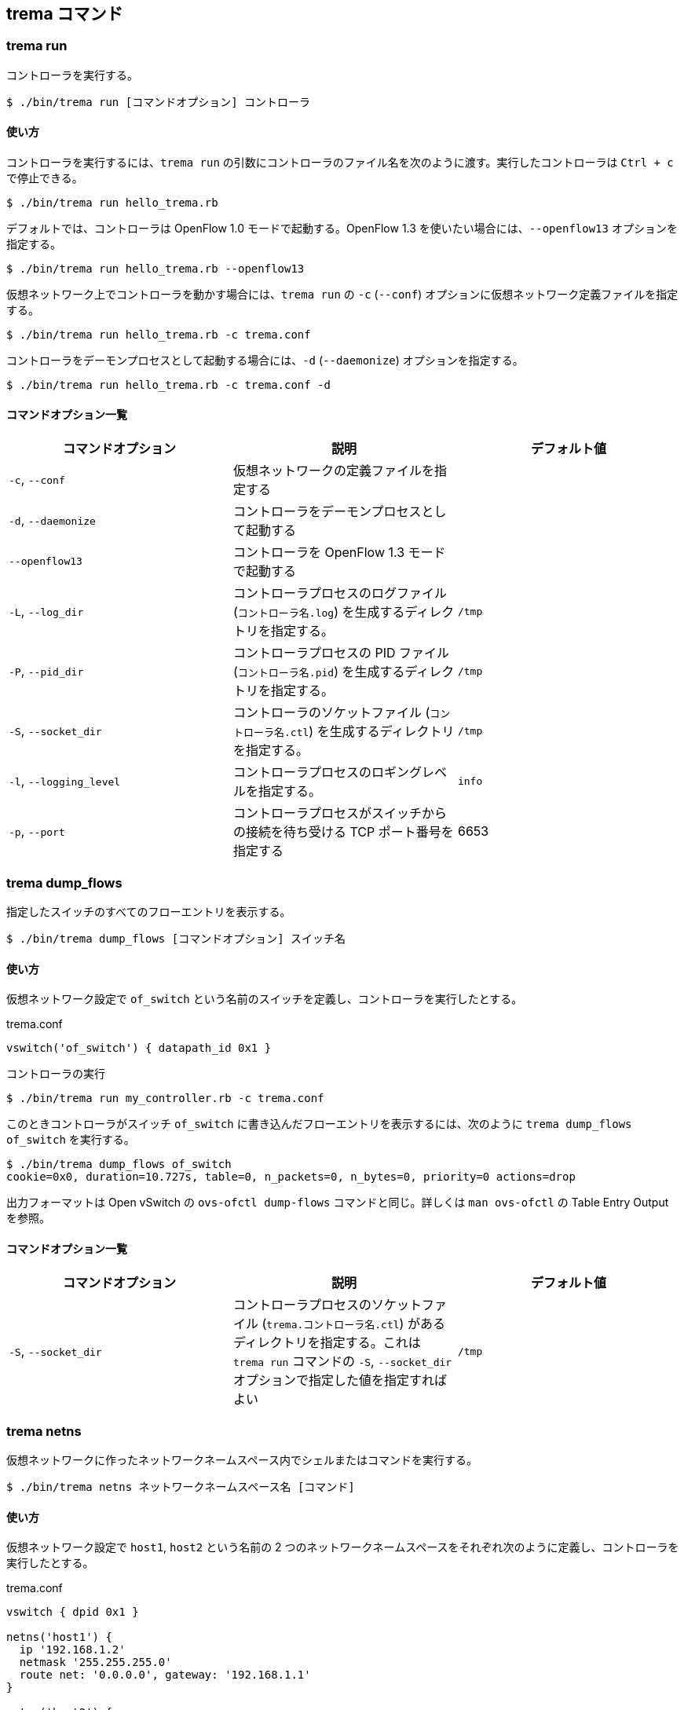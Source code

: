 == trema コマンド

=== trema run

コントローラを実行する。

----
$ ./bin/trema run [コマンドオプション] コントローラ
----

==== 使い方

コントローラを実行するには、`trema run` の引数にコントローラのファイル名を次のように渡す。実行したコントローラは `Ctrl + c` で停止できる。

----
$ ./bin/trema run hello_trema.rb
----

デフォルトでは、コントローラは OpenFlow 1.0 モードで起動する。OpenFlow 1.3 を使いたい場合には、`--openflow13` オプションを指定する。

----
$ ./bin/trema run hello_trema.rb --openflow13
----

仮想ネットワーク上でコントローラを動かす場合には、`trema run` の `-c` (`--conf`) オプションに仮想ネットワーク定義ファイルを指定する。

----
$ ./bin/trema run hello_trema.rb -c trema.conf
----

コントローラをデーモンプロセスとして起動する場合には、`-d` (`--daemonize`) オプションを指定する。

----
$ ./bin/trema run hello_trema.rb -c trema.conf -d
----

==== コマンドオプション一覧

|===
| コマンドオプション | 説明 | デフォルト値

| `-c`, `--conf` | 仮想ネットワークの定義ファイルを指定する |
| `-d`, `--daemonize` | コントローラをデーモンプロセスとして起動する |
| `--openflow13` | コントローラを OpenFlow 1.3 モードで起動する |
| `-L`, `--log_dir` | コントローラプロセスのログファイル (`コントローラ名.log`) を生成するディレクトリを指定する。 | `/tmp`
| `-P`, `--pid_dir` | コントローラプロセスの PID ファイル (`コントローラ名.pid`) を生成するディレクトリを指定する。 | `/tmp`
| `-S`, `--socket_dir` | コントローラのソケットファイル (`コントローラ名.ctl`) を生成するディレクトリを指定する。| `/tmp`
| `-l`, `--logging_level` | コントローラプロセスのロギングレベルを指定する。 | `info`
| `-p`, `--port` | コントローラプロセスがスイッチからの接続を待ち受ける TCP ポート番号を指定する | 6653
|===


=== trema dump_flows

指定したスイッチのすべてのフローエントリを表示する。

----
$ ./bin/trema dump_flows [コマンドオプション] スイッチ名
----

==== 使い方

仮想ネットワーク設定で `of_switch` という名前のスイッチを定義し、コントローラを実行したとする。

[source,ruby,subs="verbatim,attributes"]
.trema.conf
----
vswitch('of_switch') { datapath_id 0x1 }
----

.コントローラの実行
----
$ ./bin/trema run my_controller.rb -c trema.conf
----

このときコントローラがスイッチ `of_switch` に書き込んだフローエントリを表示するには、次のように `trema dump_flows of_switch` を実行する。

----
$ ./bin/trema dump_flows of_switch
cookie=0x0, duration=10.727s, table=0, n_packets=0, n_bytes=0, priority=0 actions=drop
----

出力フォーマットは Open vSwitch の `ovs-ofctl dump-flows` コマンドと同じ。詳しくは `man ovs-ofctl` の Table Entry Output を参照。

==== コマンドオプション一覧

|===
| コマンドオプション | 説明 | デフォルト値

| `-S`, `--socket_dir` | コントローラプロセスのソケットファイル (`trema.コントローラ名.ctl`) があるディレクトリを指定する。これは `trema run` コマンドの `-S`, `--socket_dir` オプションで指定した値を指定すればよい | `/tmp`
|===


=== trema netns

仮想ネットワークに作ったネットワークネームスペース内でシェルまたはコマンドを実行する。

----
$ ./bin/trema netns ネットワークネームスペース名 [コマンド]
----

==== 使い方

仮想ネットワーク設定で `host1`, `host2` という名前の 2 つのネットワークネームスペースをそれぞれ次のように定義し、コントローラを実行したとする。

[source,ruby,subs="verbatim,attributes"]
.trema.conf
----
vswitch { dpid 0x1 }

netns('host1') {
  ip '192.168.1.2'
  netmask '255.255.255.0'
  route net: '0.0.0.0', gateway: '192.168.1.1'
}

netns('host2') {
  ip '192.168.1.3'
  netmask '255.255.255.0'
  route net: '0.0.0.0', gateway: '192.168.1.1'
}

link '0x1', 'host1'
link '0x1', 'host2'
----

.コントローラの実行
----
$ ./bin/trema run my_controller.rb -c trema.conf
----

このときネットワークネームスペース `host1` 内でシェルを起動するには、`trema netns` の引数にネットワークネームスペース名を次のように渡す。実行したシェルは `exit` または `Ctrl + d` で停止できる。

----
$ ./bin/trema netns host1
[sudo] password for yasuhito: (パスワードを入力)
$ ip addr
1: lo: <LOOPBACK,UP,LOWER_UP> mtu 65536 qdisc noqueue state UNKNOWN group default 
    link/loopback 00:00:00:00:00:00 brd 00:00:00:00:00:00
    inet 127.0.0.1/8 scope host lo
       valid_lft forever preferred_lft forever
    inet6 ::1/128 scope host 
       valid_lft forever preferred_lft forever
23642: host1: <BROADCAST,MULTICAST,UP,LOWER_UP> mtu 1500 qdisc pfifo_fast state UP group default qlen 1000
    link/ether 6e:59:cb:51:86:db brd ff:ff:ff:ff:ff:ff
    inet 192.168.1.2/24 brd 192.168.1.255 scope global host1
       valid_lft forever preferred_lft forever
    inet6 fe80::6c59:cbff:fe51:86db/64 scope link 
       valid_lft forever preferred_lft forever
$ exit
----

シェルに入らずに直接コマンドを実行したい場合には、次のようにネットワークネームスペース名の後に実行したいコマンドを指定する。

----
$ ./bin/trema netns host1 "ping -c1 192.168.1.3"
PING 192.168.1.3 (192.168.1.3) 56(84) bytes of data.
64 bytes from 192.168.1.3: icmp_seq=1 ttl=64 time=0.448 ms

--- 192.168.1.3 ping statistics ---
1 packets transmitted, 1 received, 0% packet loss, time 0ms
rtt min/avg/max/mdev = 0.448/0.448/0.448/0.000 ms
----
